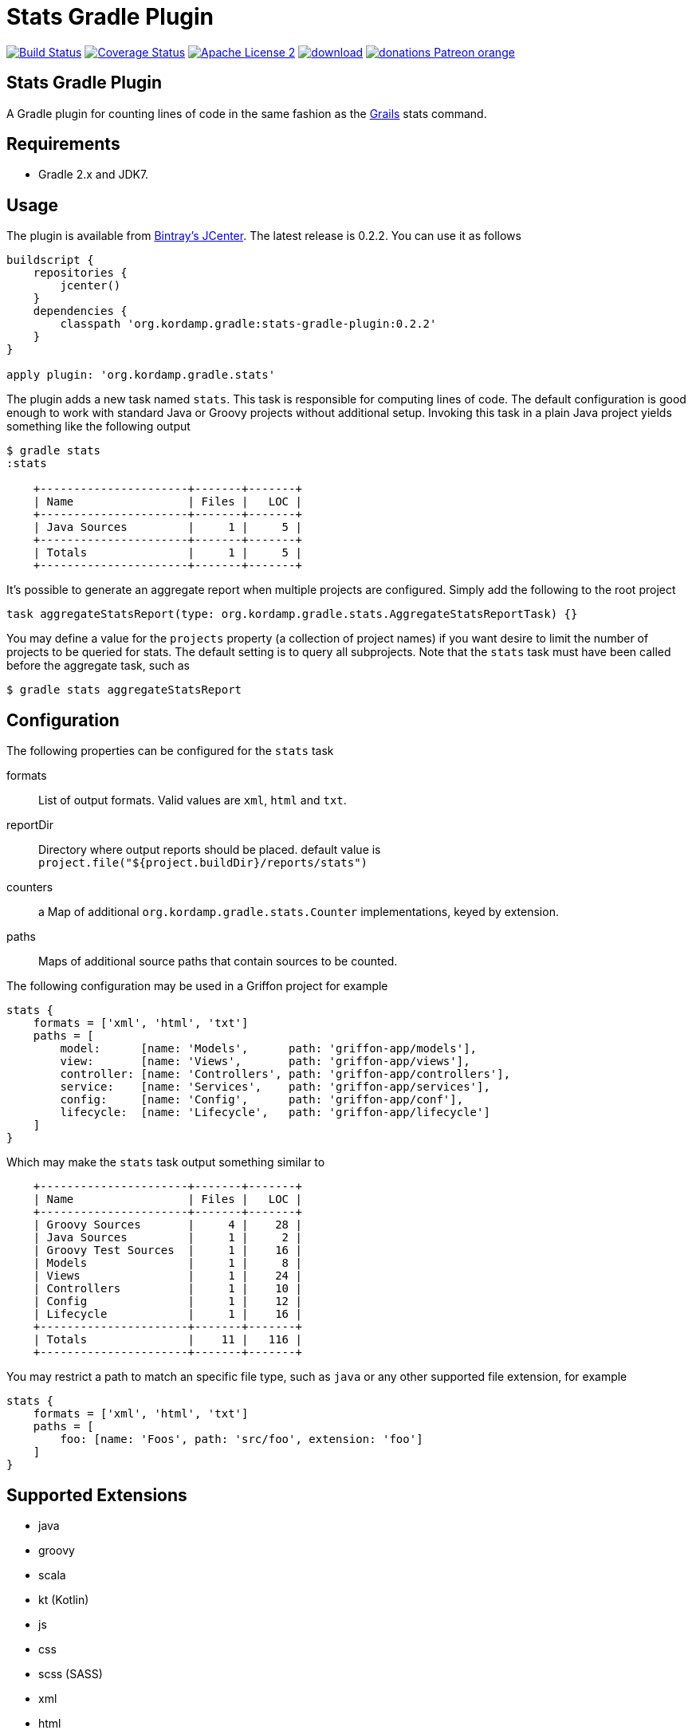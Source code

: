 Stats Gradle Plugin
===================
:linkattrs:
:project-name: stats-gradle-plugin
:plugin-version: 0.2.2

image:http://img.shields.io/travis/aalmiray/{project-name}/master.svg["Build Status", link="https://travis-ci.org/aalmiray/{project-name}"]
image:http://img.shields.io/coveralls/aalmiray/{project-name}/master.svg["Coverage Status", link="https://coveralls.io/r/aalmiray/{project-name}"]
image:http://img.shields.io/badge/license-ASF2-blue.svg["Apache License 2", link="http://www.apache.org/licenses/LICENSE-2.0.txt"]
image:https://api.bintray.com/packages/aalmiray/kordamp/{project-name}/images/download.svg[link="https://bintray.com/aalmiray/kordamp/{project-name}/_latestVersion"]
image:https://img.shields.io/badge/donations-Patreon-orange.svg[link="https://www.patreon.com/user?u=6609318"]

== Stats Gradle Plugin

A Gradle plugin for counting lines of code in the same fashion as the
http://grails.org[Grails] stats command.

== Requirements

 - Gradle 2.x and JDK7.

== Usage

The plugin is available from https://bintray.com[Bintray's JCenter]. The latest release
is {plugin-version}. You can use it as follows

[source,groovy]
[subs="attributes"]
----
buildscript {
    repositories {
        jcenter()
    }
    dependencies {
        classpath 'org.kordamp.gradle:{project-name}:{plugin-version}'
    }
}

apply plugin: 'org.kordamp.gradle.stats'
----

The plugin adds a new task named +stats+. This task is responsible for computing
lines of code. The default configuration is good enough to work with standard
Java or Groovy projects without additional setup. Invoking this task in a plain
Java project yields something like the following output

[source]
----
$ gradle stats
:stats

    +----------------------+-------+-------+
    | Name                 | Files |   LOC |
    +----------------------+-------+-------+
    | Java Sources         |     1 |     5 |
    +----------------------+-------+-------+
    | Totals               |     1 |     5 |
    +----------------------+-------+-------+

----

It's possible to generate an aggregate report when multiple projects are configured. Simply add the following to the
root project

[source, groovy]
----
task aggregateStatsReport(type: org.kordamp.gradle.stats.AggregateStatsReportTask) {}
----

You may define a value for the `projects` property (a collection of project names) if you want desire to limit the number
of projects to be queried for stats. The default setting is to query all subprojects. Note that the `stats` task must have
been called before the aggregate task, such as

[source]
----
$ gradle stats aggregateStatsReport
----

== Configuration

The following properties can be configured for the +stats+ task

formats:: List of output formats. Valid values are +xml+, +html+ and +txt+.
reportDir:: Directory where output reports should be placed. default value is
+project.file("${project.buildDir}/reports/stats")+
counters:: a Map of additional `org.kordamp.gradle.stats.Counter` implementations, keyed by extension.
paths:: Maps of additional source paths that contain sources to be counted.

The following configuration may be used in a Griffon project for example

[source,groovy]
----
stats {
    formats = ['xml', 'html', 'txt']
    paths = [
        model:      [name: 'Models',      path: 'griffon-app/models'],
        view:       [name: 'Views',       path: 'griffon-app/views'],
        controller: [name: 'Controllers', path: 'griffon-app/controllers'],
        service:    [name: 'Services',    path: 'griffon-app/services'],
        config:     [name: 'Config',      path: 'griffon-app/conf'],
        lifecycle:  [name: 'Lifecycle',   path: 'griffon-app/lifecycle']
    ]
}
----

Which may make the +stats+ task output something similar to

[source,groovy]
----
    +----------------------+-------+-------+
    | Name                 | Files |   LOC |
    +----------------------+-------+-------+
    | Groovy Sources       |     4 |    28 |
    | Java Sources         |     1 |     2 |
    | Groovy Test Sources  |     1 |    16 |
    | Models               |     1 |     8 |
    | Views                |     1 |    24 |
    | Controllers          |     1 |    10 |
    | Config               |     1 |    12 |
    | Lifecycle            |     1 |    16 |
    +----------------------+-------+-------+
    | Totals               |    11 |   116 |
    +----------------------+-------+-------+
----

You may restrict a path to match an specific file type, such as `java` or any other supported file extension, for example

[source,groovy]
----
stats {
    formats = ['xml', 'html', 'txt']
    paths = [
        foo: [name: 'Foos', path: 'src/foo', extension: 'foo']
    ]
}
----

== Supported Extensions

 * java
 * groovy
 * scala
 * kt (Kotlin)
 * js
 * css
 * scss (SASS)
 * xml
 * html
 * fxml (JavaFX FXML)
 * properties
 * sql
 * yaml

== Supported Paths

All project SourceSets will be queried when calculating stats, however the following paths have special treatment for
reporting their names:

 * src/test
 * src/integration-test
 * src/functional-test
